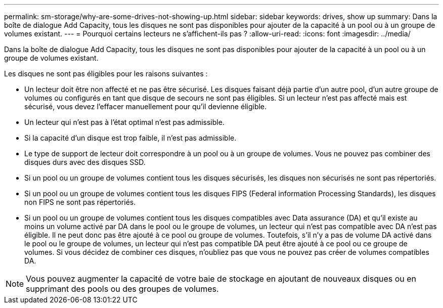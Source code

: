 ---
permalink: sm-storage/why-are-some-drives-not-showing-up.html 
sidebar: sidebar 
keywords: drives, show up 
summary: Dans la boîte de dialogue Add Capacity, tous les disques ne sont pas disponibles pour ajouter de la capacité à un pool ou à un groupe de volumes existant. 
---
= Pourquoi certains lecteurs ne s'affichent-ils pas ?
:allow-uri-read: 
:icons: font
:imagesdir: ../media/


[role="lead"]
Dans la boîte de dialogue Add Capacity, tous les disques ne sont pas disponibles pour ajouter de la capacité à un pool ou à un groupe de volumes existant.

Les disques ne sont pas éligibles pour les raisons suivantes :

* Un lecteur doit être non affecté et ne pas être sécurisé. Les disques faisant déjà partie d'un autre pool, d'un autre groupe de volumes ou configurés en tant que disque de secours ne sont pas éligibles. Si un lecteur n'est pas affecté mais est sécurisé, vous devez l'effacer manuellement pour qu'il devienne éligible.
* Un lecteur qui n'est pas à l'état optimal n'est pas admissible.
* Si la capacité d'un disque est trop faible, il n'est pas admissible.
* Le type de support de lecteur doit correspondre à un pool ou à un groupe de volumes. Vous ne pouvez pas combiner des disques durs avec des disques SSD.
* Si un pool ou un groupe de volumes contient tous les disques sécurisés, les disques non sécurisés ne sont pas répertoriés.
* Si un pool ou un groupe de volumes contient tous les disques FIPS (Federal information Processing Standards), les disques non FIPS ne sont pas répertoriés.
* Si un pool ou un groupe de volumes contient tous les disques compatibles avec Data assurance (DA) et qu'il existe au moins un volume activé par DA dans le pool ou le groupe de volumes, un lecteur qui n'est pas compatible avec DA n'est pas éligible. Il ne peut donc pas être ajouté à ce pool ou groupe de volumes. Toutefois, s'il n'y a pas de volume DA activé dans le pool ou le groupe de volumes, un lecteur qui n'est pas compatible DA peut être ajouté à ce pool ou ce groupe de volumes. Si vous décidez de combiner ces disques, n'oubliez pas que vous ne pouvez pas créer de volumes compatibles DA.


[NOTE]
====
Vous pouvez augmenter la capacité de votre baie de stockage en ajoutant de nouveaux disques ou en supprimant des pools ou des groupes de volumes.

====
